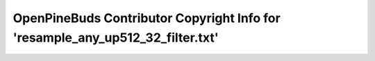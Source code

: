 ===============================================================================
OpenPineBuds Contributor Copyright Info for 'resample_any_up512_32_filter.txt'
===============================================================================


